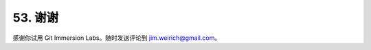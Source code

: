 53. 谢谢
==========

感谢你试用 Git Immersion Labs。随时发送评论到 `jim.weirich@gmail.com <mailto:jim.weirich@gmail.com>`_。

